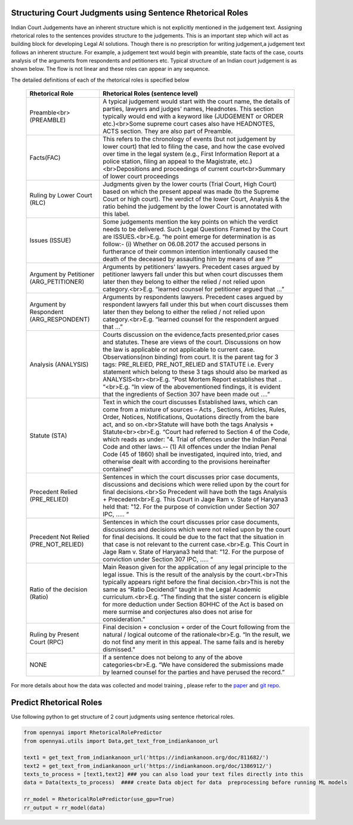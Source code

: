 Structuring Court Judgments using Sentence Rhetorical Roles
============================
Indian Court Judgements have an inherent structure which is not explicitly mentioned in the judgement text. Assigning rhetorical roles to the sentences provides structure to the judgements. This is an important step which will act as building block for developing Legal AI solutions.
Though there is no prescription for writing judgement,a judgement text follows an inherent structure. For example, a judgement text would begin with preamble, state facts of the case, courts analysis of the arguments from respondents and petitioners etc. Typical structure of an Indian court judgement is as shown below. The flow is not linear and these roles can appear in any sequence.

.. image:: Rhetorical_Roles_Structure.png


The detailed definitions of each of the rhetorical roles is specified below

 =========================================== =================================================================================================================================================================================================================================================================================================================================================================================================================================================================================================================================================================================================================
  Rhetorical Role                             Rhetorical Roles (sentence level)
 =========================================== =================================================================================================================================================================================================================================================================================================================================================================================================================================================================================================================================================================================================================
  Preamble<br>(PREAMBLE)                      A typical judgement would start with the court name, the details of parties, lawyers and judges' names, Headnotes. This section typically would end with a keyword like (JUDGEMENT or ORDER etc.)<br>Some supreme court cases also have HEADNOTES, ACTS section. They are also part of Preamble.
  Facts(FAC)                                  This refers to the chronology of events (but not judgement by lower court) that led to filing the case, and how the case evolved over time in the legal system (e.g., First Information Report at a police station, filing an appeal to the Magistrate, etc.)<br>Depositions and proceedings of current court<br>Summary of lower court proceedings
  Ruling by Lower Court (RLC)                 Judgments given by the lower courts (Trial Court, High Court) based on which the present appeal was made (to the Supreme Court or high court). The verdict of the lower Court, Analysis & the ratio behind the judgement by the lower Court is annotated with this label.
  Issues (ISSUE)                              Some judgements mention the key points on which the verdict needs to be delivered. Such Legal Questions Framed by the Court are ISSUES.<br>E.g. “he point emerge for determination is as follow:- (i) Whether on 06.08.2017 the accused persons in furtherance of their common intention intentionally caused the death of the deceased by assaulting him by means of axe ?”
  Argument by Petitioner (ARG\_PETITIONER)    Arguments by petitioners' lawyers. Precedent cases argued by petitioner lawyers fall under this but when court discusses them later then they belong to either the relied / not relied upon category.<br>E.g. “learned counsel for petitioner argued that …”
  Argument by Respondent (ARG\_RESPONDENT)    Arguments by respondents lawyers. Precedent cases argued by respondent lawyers fall under this but when court discusses them later then they belong to either the relied / not relied upon category.<br>E.g. “learned counsel for the respondent argued that …”
  Analysis (ANALYSIS)                         Courts discussion on the evidence,facts presented,prior cases and statutes. These are views of the court. Discussions on how the law is applicable or not applicable to current case. Observations(non binding) from court. It is the parent tag for 3 tags: PRE\_RLEIED, PRE\_NOT\_RELIED and STATUTE i.e. Every statement which belong to these 3 tags should also be marked as ANALYSIS<br><br>E.g. “Post Mortem Report establishes that .. “<br>E.g. “In view of the abovementioned findings, it is evident that the ingredients of Section 307 have been made out ….”
  Statute (STA)                               Text in which the court discusses Established laws, which can come from a mixture of sources – Acts , Sections, Articles, Rules, Order, Notices, Notifications, Quotations directly from the bare act, and so on.<br>Statute will have both the tags Analysis + Statute<br><br>E.g. “Court had referred to Section 4 of the Code, which reads as under: "4. Trial of offences under the Indian Penal Code and other laws.-- (1) All offences under the Indian Penal Code (45 of 1860) shall be investigated, inquired into, tried, and otherwise dealt with according to the provisions hereinafter contained”
  Precedent Relied (PRE\_RELIED)              Sentences in which the court discusses prior case documents, discussions and decisions which were relied upon by the court for final decisions.<br>So Precedent will have both the tags Analysis + Precedent<br>E.g. This Court in Jage Ram v. State of Haryana3 held that: "12. For the purpose of conviction under Section 307 IPC, ….. “
  Precedent Not Relied (PRE\_NOT\_RELIED)     Sentences in which the court discusses prior case documents, discussions and decisions which were not relied upon by the court for final decisions. It could be due to the fact that the situation in that case is not relevant to the current case.<br>E.g. This Court in Jage Ram v. State of Haryana3 held that: "12. For the purpose of conviction under Section 307 IPC, ….. “
  Ratio of the decision (Ratio)               Main Reason given for the application of any legal principle to the legal issue. This is the result of the analysis by the court.<br>This typically appears right before the final decision.<br>This is not the same as “Ratio Decidendi” taught in the Legal Academic curriculum.<br>E.g. “The finding that the sister concern is eligible for more deduction under Section 80HHC of the Act is based on mere surmise and conjectures also does not arise for consideration.”
  Ruling by Present Court (RPC)               Final decision + conclusion + order of the Court following from the natural / logical outcome of the rationale<br>E.g. “In the result, we do not find any merit in this appeal. The same fails and is hereby dismissed.”
  NONE                                        If a sentence does not belong to any of the above categories<br>E.g. “We have considered the submissions made by learned counsel for the parties and have perused the record.”
 =========================================== =================================================================================================================================================================================================================================================================================================================================================================================================================================================================================================================================================================================================================

For more details about how the data was collected and model training , please refer to  the `paper <http://www.lrec-conf.org/proceedings/lrec2022/pdf/2022.lrec-1.470.pdf>`_ and `git repo <https://github.com/Legal-NLP-EkStep/rhetorical-role-baseline>`_.



Predict Rhetorical Roles
================
Use following python to get structure of 2 court judgments using sentence rhetorical roles.

.. code-block:: python

    from opennyai import RhetoricalRolePredictor
    from opennyai.utils import Data,get_text_from_indiankanoon_url

    text1 = get_text_from_indiankanoon_url('https://indiankanoon.org/doc/811682/')
    text2 = get_text_from_indiankanoon_url('https://indiankanoon.org/doc/1386912/')
    texts_to_process = [text1,text2] ### you can also load your text files directly into this
    data = Data(texts_to_process)  #### create Data object for data  preprocessing before running ML models

    rr_model = RhetoricalRolePredictor(use_gpu=True)
    rr_output = rr_model(data)
